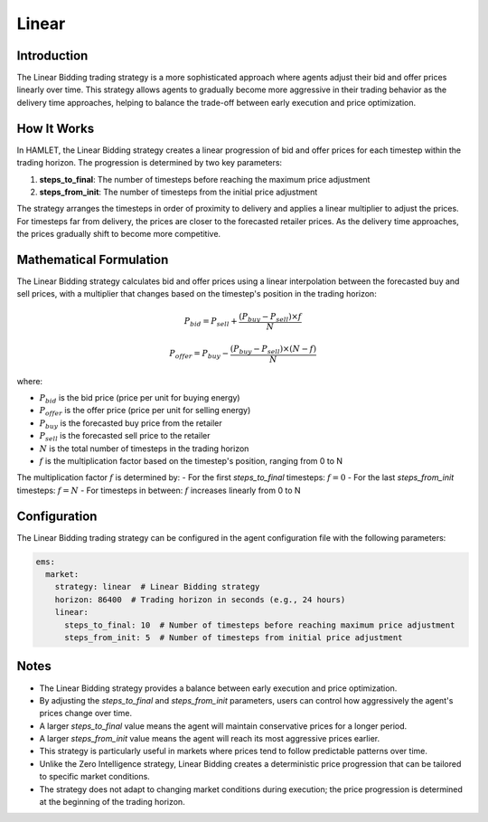 Linear
======

Introduction
------------

The Linear Bidding trading strategy is a more sophisticated approach where agents adjust their bid and offer prices linearly over time. This strategy allows agents to gradually become more aggressive in their trading behavior as the delivery time approaches, helping to balance the trade-off between early execution and price optimization.

How It Works
------------

In HAMLET, the Linear Bidding strategy creates a linear progression of bid and offer prices for each timestep within the trading horizon. The progression is determined by two key parameters:

1. **steps_to_final**: The number of timesteps before reaching the maximum price adjustment
2. **steps_from_init**: The number of timesteps from the initial price adjustment

The strategy arranges the timesteps in order of proximity to delivery and applies a linear multiplier to adjust the prices. For timesteps far from delivery, the prices are closer to the forecasted retailer prices. As the delivery time approaches, the prices gradually shift to become more competitive.

Mathematical Formulation
------------------------

The Linear Bidding strategy calculates bid and offer prices using a linear interpolation between the forecasted buy and sell prices, with a multiplier that changes based on the timestep's position in the trading horizon:

.. math::

   P_{bid} = P_{sell} + \frac{(P_{buy} - P_{sell}) \times f}{N}

   P_{offer} = P_{buy} - \frac{(P_{buy} - P_{sell}) \times (N - f)}{N}

where:

- :math:`P_{bid}` is the bid price (price per unit for buying energy)
- :math:`P_{offer}` is the offer price (price per unit for selling energy)
- :math:`P_{buy}` is the forecasted buy price from the retailer
- :math:`P_{sell}` is the forecasted sell price to the retailer
- :math:`N` is the total number of timesteps in the trading horizon
- :math:`f` is the multiplication factor based on the timestep's position, ranging from 0 to N

The multiplication factor :math:`f` is determined by:
- For the first `steps_to_final` timesteps: :math:`f = 0`
- For the last `steps_from_init` timesteps: :math:`f = N`
- For timesteps in between: :math:`f` increases linearly from 0 to N

Configuration
-------------

The Linear Bidding trading strategy can be configured in the agent configuration file with the following parameters:

.. code-block:: yaml

   ems:
     market:
       strategy: linear  # Linear Bidding strategy
       horizon: 86400  # Trading horizon in seconds (e.g., 24 hours)
       linear:
         steps_to_final: 10  # Number of timesteps before reaching maximum price adjustment
         steps_from_init: 5  # Number of timesteps from initial price adjustment

Notes
-----

- The Linear Bidding strategy provides a balance between early execution and price optimization.
- By adjusting the `steps_to_final` and `steps_from_init` parameters, users can control how aggressively the agent's prices change over time.
- A larger `steps_to_final` value means the agent will maintain conservative prices for a longer period.
- A larger `steps_from_init` value means the agent will reach its most aggressive prices earlier.
- This strategy is particularly useful in markets where prices tend to follow predictable patterns over time.
- Unlike the Zero Intelligence strategy, Linear Bidding creates a deterministic price progression that can be tailored to specific market conditions.
- The strategy does not adapt to changing market conditions during execution; the price progression is determined at the beginning of the trading horizon.